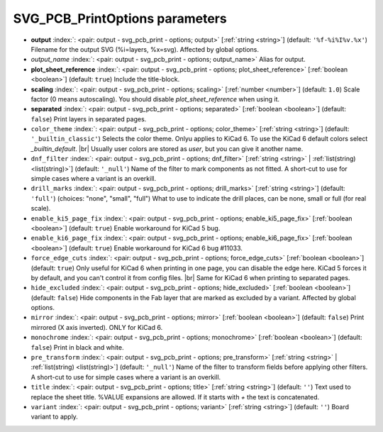 .. _SVG_PCB_PrintOptions:


SVG_PCB_PrintOptions parameters
~~~~~~~~~~~~~~~~~~~~~~~~~~~~~~~

-  **output** :index:`: <pair: output - svg_pcb_print - options; output>` [:ref:`string <string>`] (default: ``'%f-%i%I%v.%x'``) Filename for the output SVG (%i=layers, %x=svg). Affected by global options.
-  *output_name* :index:`: <pair: output - svg_pcb_print - options; output_name>` Alias for output.
-  **plot_sheet_reference** :index:`: <pair: output - svg_pcb_print - options; plot_sheet_reference>` [:ref:`boolean <boolean>`] (default: ``true``) Include the title-block.
-  **scaling** :index:`: <pair: output - svg_pcb_print - options; scaling>` [:ref:`number <number>`] (default: ``1.0``) Scale factor (0 means autoscaling). You should disable `plot_sheet_reference` when using it.
-  **separated** :index:`: <pair: output - svg_pcb_print - options; separated>` [:ref:`boolean <boolean>`] (default: ``false``) Print layers in separated pages.
-  ``color_theme`` :index:`: <pair: output - svg_pcb_print - options; color_theme>` [:ref:`string <string>`] (default: ``'_builtin_classic'``) Selects the color theme. Onlyu applies to KiCad 6.
   To use the KiCad 6 default colors select `_builtin_default`. |br|
   Usually user colors are stored as `user`, but you can give it another name.
-  ``dnf_filter`` :index:`: <pair: output - svg_pcb_print - options; dnf_filter>` [:ref:`string <string>` | :ref:`list(string) <list(string)>`] (default: ``'_null'``) Name of the filter to mark components as not fitted.
   A short-cut to use for simple cases where a variant is an overkill.

-  ``drill_marks`` :index:`: <pair: output - svg_pcb_print - options; drill_marks>` [:ref:`string <string>`] (default: ``'full'``) (choices: "none", "small", "full") What to use to indicate the drill places, can be none, small or full (for real scale).
-  ``enable_ki5_page_fix`` :index:`: <pair: output - svg_pcb_print - options; enable_ki5_page_fix>` [:ref:`boolean <boolean>`] (default: ``true``) Enable workaround for KiCad 5 bug.
-  ``enable_ki6_page_fix`` :index:`: <pair: output - svg_pcb_print - options; enable_ki6_page_fix>` [:ref:`boolean <boolean>`] (default: ``true``) Enable workaround for KiCad 6 bug #11033.
-  ``force_edge_cuts`` :index:`: <pair: output - svg_pcb_print - options; force_edge_cuts>` [:ref:`boolean <boolean>`] (default: ``true``) Only useful for KiCad 6 when printing in one page, you can disable the edge here.
   KiCad 5 forces it by default, and you can't control it from config files. |br|
   Same for KiCad 6 when printing to separated pages.
-  ``hide_excluded`` :index:`: <pair: output - svg_pcb_print - options; hide_excluded>` [:ref:`boolean <boolean>`] (default: ``false``) Hide components in the Fab layer that are marked as excluded by a variant.
   Affected by global options.
-  ``mirror`` :index:`: <pair: output - svg_pcb_print - options; mirror>` [:ref:`boolean <boolean>`] (default: ``false``) Print mirrored (X axis inverted). ONLY for KiCad 6.
-  ``monochrome`` :index:`: <pair: output - svg_pcb_print - options; monochrome>` [:ref:`boolean <boolean>`] (default: ``false``) Print in black and white.
-  ``pre_transform`` :index:`: <pair: output - svg_pcb_print - options; pre_transform>` [:ref:`string <string>` | :ref:`list(string) <list(string)>`] (default: ``'_null'``) Name of the filter to transform fields before applying other filters.
   A short-cut to use for simple cases where a variant is an overkill.

-  ``title`` :index:`: <pair: output - svg_pcb_print - options; title>` [:ref:`string <string>`] (default: ``''``) Text used to replace the sheet title. %VALUE expansions are allowed.
   If it starts with `+` the text is concatenated.
-  ``variant`` :index:`: <pair: output - svg_pcb_print - options; variant>` [:ref:`string <string>`] (default: ``''``) Board variant to apply.

